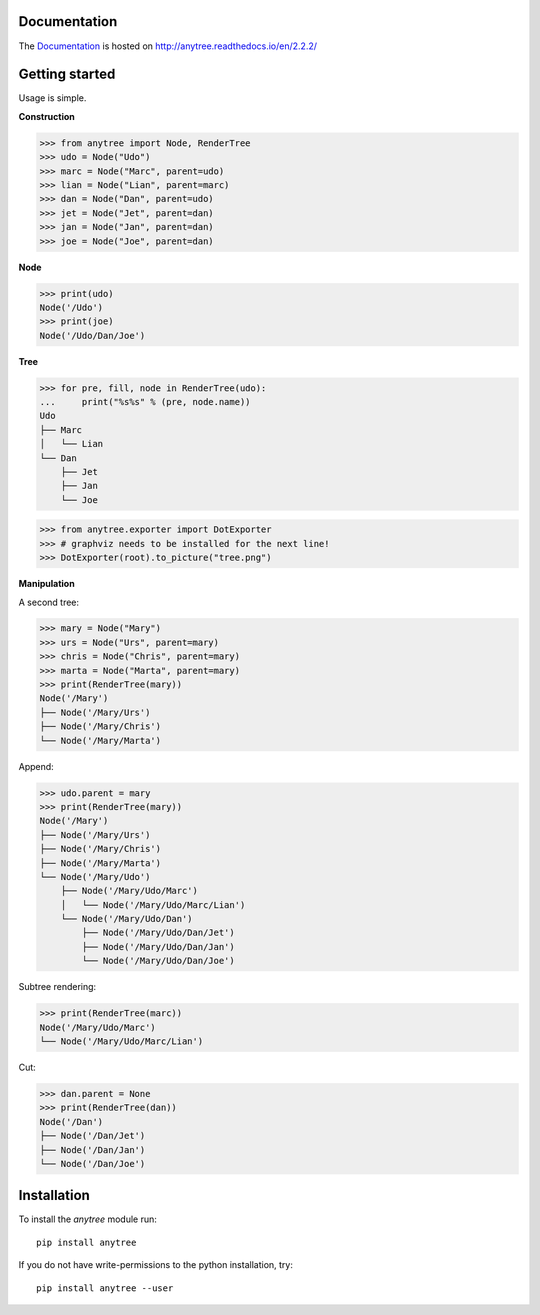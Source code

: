.. image:: https://badge.fury.io/py/anytree.svg
    :target: https://badge.fury.io/py/anytree

.. image:: https://travis-ci.org/c0fec0de/anytree.svg?branch=master
    :target: https://travis-ci.org/c0fec0de/anytree

.. image:: https://coveralls.io/repos/github/c0fec0de/anytree/badge.svg
    :target: https://coveralls.io/github/c0fec0de/anytree

.. image:: https://readthedocs.org/projects/anytree/badge/?version=2.2.2
    :target: http://anytree.readthedocs.io/en/2.2.2/?badge=2.2.2

.. image:: https://codeclimate.com/github/c0fec0de/anytree.png
    :target: https://codeclimate.com/github/c0fec0de/anytree

.. image:: https://img.shields.io/pypi/pyversions/anytree.svg
   :target: https://pypi.python.org/pypi/anytree

.. image:: https://landscape.io/github/c0fec0de/anytree/master/landscape.svg?style=flat
   :target: https://landscape.io/github/c0fec0de/anytree/master

.. image:: https://img.shields.io/badge/code%20style-pep8-brightgreen.svg
   :target: https://www.python.org/dev/peps/pep-0008/

.. image:: https://img.shields.io/badge/code%20style-pep257-brightgreen.svg
   :target: https://www.python.org/dev/peps/pep-0257/

Documentation
=============

The Documentation_ is hosted on http://anytree.readthedocs.io/en/2.2.2/

.. _Documentation: http://anytree.readthedocs.io/en/2.2.2/

Getting started
===============

.. _getting_started:

Usage is simple.

**Construction**

>>> from anytree import Node, RenderTree
>>> udo = Node("Udo")
>>> marc = Node("Marc", parent=udo)
>>> lian = Node("Lian", parent=marc)
>>> dan = Node("Dan", parent=udo)
>>> jet = Node("Jet", parent=dan)
>>> jan = Node("Jan", parent=dan)
>>> joe = Node("Joe", parent=dan)

**Node**

>>> print(udo)
Node('/Udo')
>>> print(joe)
Node('/Udo/Dan/Joe')

**Tree**

>>> for pre, fill, node in RenderTree(udo):
...     print("%s%s" % (pre, node.name))
Udo
├── Marc
│   └── Lian
└── Dan
    ├── Jet
    ├── Jan
    └── Joe

>>> from anytree.exporter import DotExporter
>>> # graphviz needs to be installed for the next line!
>>> DotExporter(root).to_picture("tree.png")

.. image:: http://anytree.readthedocs.io/en/latest/_images/tree.png

**Manipulation**

A second tree:

>>> mary = Node("Mary")
>>> urs = Node("Urs", parent=mary)
>>> chris = Node("Chris", parent=mary)
>>> marta = Node("Marta", parent=mary)
>>> print(RenderTree(mary))
Node('/Mary')
├── Node('/Mary/Urs')
├── Node('/Mary/Chris')
└── Node('/Mary/Marta')

Append:

>>> udo.parent = mary
>>> print(RenderTree(mary))
Node('/Mary')
├── Node('/Mary/Urs')
├── Node('/Mary/Chris')
├── Node('/Mary/Marta')
└── Node('/Mary/Udo')
    ├── Node('/Mary/Udo/Marc')
    │   └── Node('/Mary/Udo/Marc/Lian')
    └── Node('/Mary/Udo/Dan')
        ├── Node('/Mary/Udo/Dan/Jet')
        ├── Node('/Mary/Udo/Dan/Jan')
        └── Node('/Mary/Udo/Dan/Joe')

Subtree rendering:

>>> print(RenderTree(marc))
Node('/Mary/Udo/Marc')
└── Node('/Mary/Udo/Marc/Lian')

Cut:

>>> dan.parent = None
>>> print(RenderTree(dan))
Node('/Dan')
├── Node('/Dan/Jet')
├── Node('/Dan/Jan')
└── Node('/Dan/Joe')


Installation
============

To install the `anytree` module run::

    pip install anytree

If you do not have write-permissions to the python installation, try::

    pip install anytree --user

